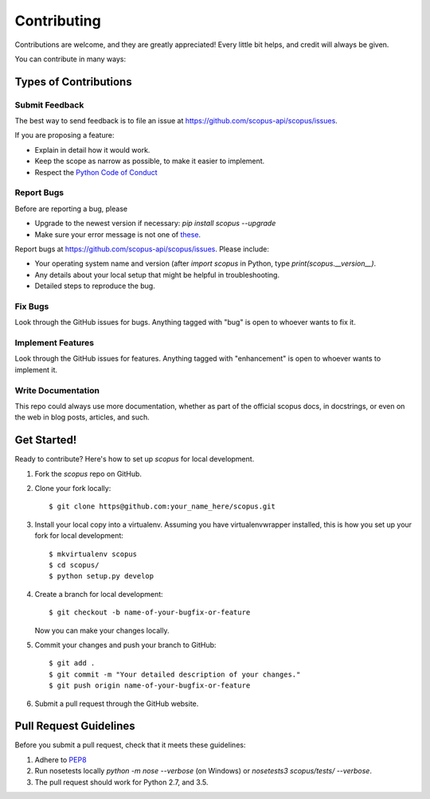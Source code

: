 ============
Contributing
============

Contributions are welcome, and they are greatly appreciated! Every
little bit helps, and credit will always be given.

You can contribute in many ways:

Types of Contributions
----------------------

Submit Feedback
~~~~~~~~~~~~~~~

The best way to send feedback is to file an issue at https://github.com/scopus-api/scopus/issues.

If you are proposing a feature:

* Explain in detail how it would work.
* Keep the scope as narrow as possible, to make it easier to implement.
* Respect the `Python Code of Conduct <https://www.python.org/psf/codeofconduct/>`_

Report Bugs
~~~~~~~~~~~

Before are reporting a bug, please

* Upgrade to the newest version if necessary: `pip install scopus --upgrade`
* Make sure your error message is not one of `these <https://scopus.readthedocs.io/en/latest/tips.html#error-messages>`_.

Report bugs at https://github.com/scopus-api/scopus/issues.  Please include:

* Your operating system name and version (after `import scopus` in Python, type `print(scopus.__version__)`.
* Any details about your local setup that might be helpful in troubleshooting.
* Detailed steps to reproduce the bug.

Fix Bugs
~~~~~~~~

Look through the GitHub issues for bugs. Anything tagged with "bug"
is open to whoever wants to fix it.

Implement Features
~~~~~~~~~~~~~~~~~~

Look through the GitHub issues for features. Anything tagged with "enhancement"
is open to whoever wants to implement it.

Write Documentation
~~~~~~~~~~~~~~~~~~~

This repo could always use more documentation, whether as part of the
official scopus docs, in docstrings, or even on the web in blog posts,
articles, and such.

Get Started!
------------

Ready to contribute? Here's how to set up `scopus` for local development.

1. Fork the `scopus` repo on GitHub.
2. Clone your fork locally::

    $ git clone https@github.com:your_name_here/scopus.git

3. Install your local copy into a virtualenv. Assuming you have virtualenvwrapper installed, this is how you set up your fork for local development::

    $ mkvirtualenv scopus
    $ cd scopus/
    $ python setup.py develop

4. Create a branch for local development::

    $ git checkout -b name-of-your-bugfix-or-feature

   Now you can make your changes locally.

5. Commit your changes and push your branch to GitHub::

    $ git add .
    $ git commit -m "Your detailed description of your changes."
    $ git push origin name-of-your-bugfix-or-feature

6. Submit a pull request through the GitHub website.

Pull Request Guidelines
-----------------------

Before you submit a pull request, check that it meets these guidelines:

1. Adhere to `PEP8 <https://www.python.org/dev/peps/pep-0008/>`_
2. Run nosetests locally `python -m nose --verbose` (on Windows) or `nosetests3 scopus/tests/ --verbose`.
3. The pull request should work for Python 2.7, and 3.5.
